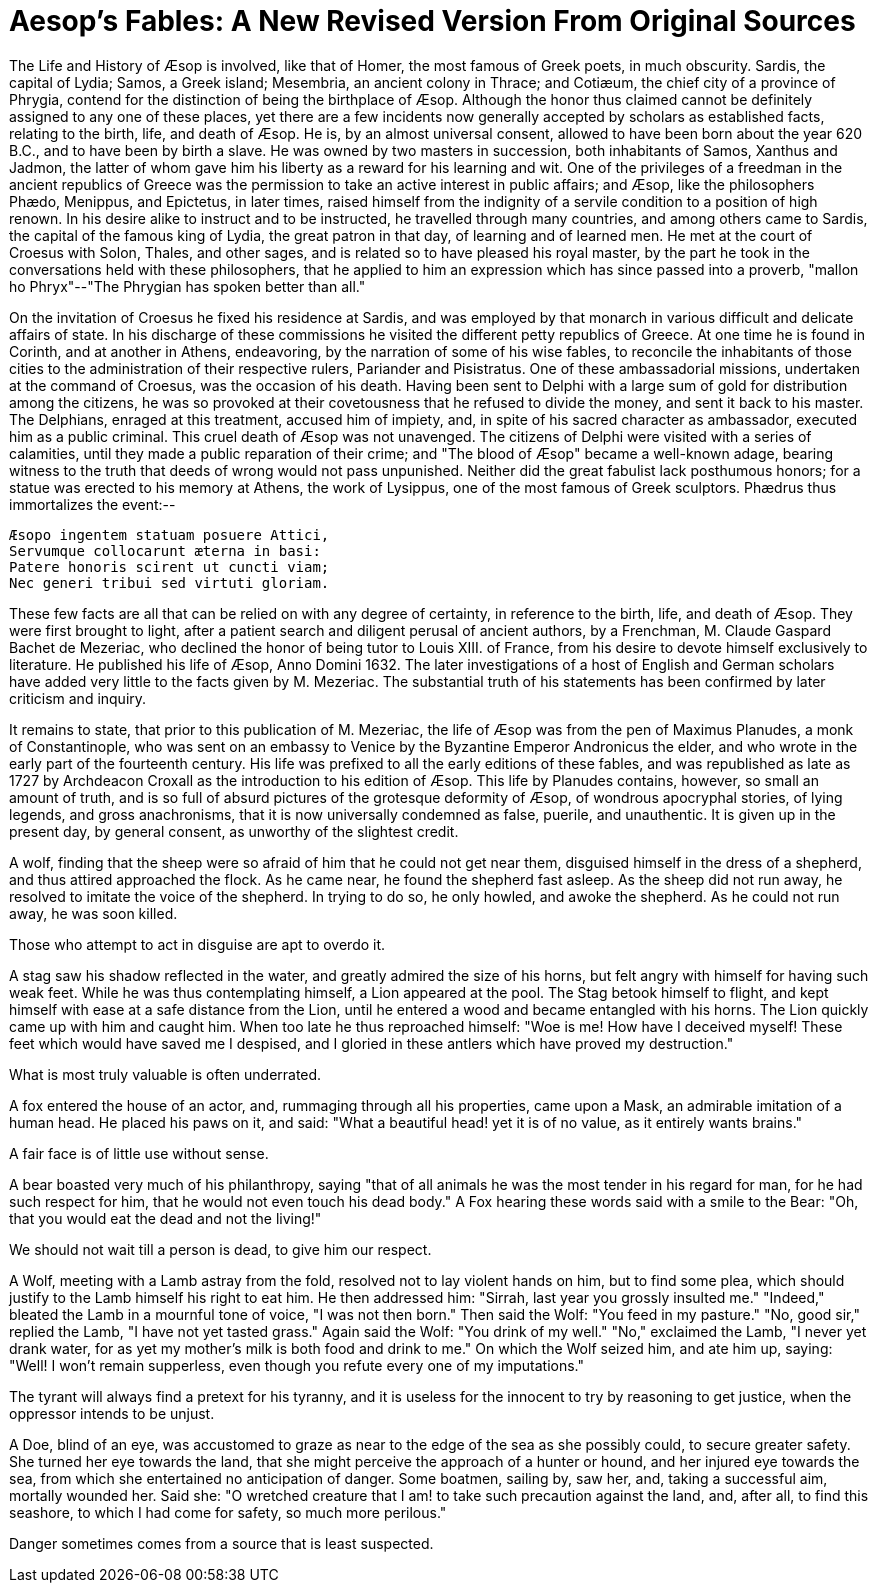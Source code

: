 = Aesop's Fables: A New Revised Version From Original Sources

The Life and History of Æsop is involved, like that of Homer, the most
famous of Greek poets, in much obscurity. Sardis, the capital of Lydia;
Samos, a Greek island; Mesembria, an ancient colony in Thrace; and
Cotiæum, the chief city of a province of Phrygia, contend for the
distinction of being the birthplace of Æsop. Although the honor thus
claimed cannot be definitely assigned to any one of these places, yet
there are a few incidents now generally accepted by scholars as
established facts, relating to the birth, life, and death of Æsop. He
is, by an almost universal consent, allowed to have been born about the
year 620 B.C., and to have been by birth a slave. He was owned
by two masters in succession, both inhabitants of Samos, Xanthus and
Jadmon, the latter of whom gave him his liberty as a reward for his
learning and wit. One of the privileges of a freedman in the ancient
republics of Greece was the permission to take an active interest in
public affairs; and Æsop, like the philosophers Phædo, Menippus, and
Epictetus, in later times, raised himself from the indignity of a
servile condition to a position of high renown. In his desire alike to
instruct and to be instructed, he travelled through many countries, and
among others came to Sardis, the capital of the famous king of Lydia,
the great patron in that day, of learning and of learned men. He met at
the court of Croesus with Solon, Thales, and other sages, and is
related so to have pleased his royal master, by the part he took in the
conversations held with these philosophers, that he applied to him an
expression which has since passed into a proverb, "mallon ho
Phryx"--"The Phrygian has spoken better than all."

On the invitation of Croesus he fixed his residence at Sardis, and was
employed by that monarch in various difficult and delicate affairs of
state. In his discharge of these commissions he visited the different
petty republics of Greece. At one time he is found in Corinth, and at
another in Athens, endeavoring, by the narration of some of his wise
fables, to reconcile the inhabitants of those cities to the
administration of their respective rulers, Pariander and Pisistratus.
One of these ambassadorial missions, undertaken at the command of
Croesus, was the occasion of his death. Having been sent to Delphi
with a large sum of gold for distribution among the citizens, he was so
provoked at their covetousness that he refused to divide the money, and
sent it back to his master. The Delphians, enraged at this treatment,
accused him of impiety, and, in spite of his sacred character as
ambassador, executed him as a public criminal. This cruel death of Æsop
was not unavenged. The citizens of Delphi were visited with a series of
calamities, until they made a public reparation of their crime; and "The
blood of Æsop" became a well-known adage, bearing witness to the truth
that deeds of wrong would not pass unpunished. Neither did the great
fabulist lack posthumous honors; for a statue was erected to his memory
at Athens, the work of Lysippus, one of the most famous of Greek
sculptors. Phædrus thus immortalizes the event:--

  Æsopo ingentem statuam posuere Attici,
  Servumque collocarunt æterna in basi:
  Patere honoris scirent ut cuncti viam;
  Nec generi tribui sed virtuti gloriam.

These few facts are all that can be relied on with any degree of
certainty, in reference to the birth, life, and death of Æsop. They were
first brought to light, after a patient search and diligent perusal of
ancient authors, by a Frenchman, M. Claude Gaspard Bachet de Mezeriac,
who declined the honor of being tutor to Louis XIII. of France, from his
desire to devote himself exclusively to literature. He published his
life of Æsop, Anno Domini 1632. The later investigations of a host of
English and German scholars have added very little to the facts given by
M. Mezeriac. The substantial truth of his statements has been confirmed
by later criticism and inquiry.

It remains to state, that prior to this publication of M. Mezeriac, the
life of Æsop was from the pen of Maximus Planudes, a monk of
Constantinople, who was sent on an embassy to Venice by the Byzantine
Emperor Andronicus the elder, and who wrote in the early part of the
fourteenth century. His life was prefixed to all the early editions of
these fables, and was republished as late as 1727 by Archdeacon Croxall
as the introduction to his edition of Æsop. This life by Planudes
contains, however, so small an amount of truth, and is so full of absurd
pictures of the grotesque deformity of Æsop, of wondrous apocryphal
stories, of lying legends, and gross anachronisms, that it is now
universally condemned as false, puerile, and unauthentic. It is given up
in the present day, by general consent, as unworthy of the slightest
credit.

A wolf, finding that the sheep were so afraid of him that he could not
get near them, disguised himself in the dress of a shepherd, and thus
attired approached the flock. As he came near, he found the shepherd
fast asleep. As the sheep did not run away, he resolved to imitate the
voice of the shepherd. In trying to do so, he only howled, and awoke the
shepherd. As he could not run away, he was soon killed.

Those who attempt to act in disguise are apt to overdo it.

A stag saw his shadow reflected in the water, and greatly admired the
size of his horns, but felt angry with himself for having such weak
feet. While he was thus contemplating himself, a Lion appeared at the
pool. The Stag betook himself to flight, and kept himself with ease at a
safe distance from the Lion, until he entered a wood and became
entangled with his horns. The Lion quickly came up with him and caught
him. When too late he thus reproached himself: "Woe is me! How have I
deceived myself! These feet which would have saved me I despised, and I
gloried in these antlers which have proved my destruction."

What is most truly valuable is often underrated.

A fox entered the house of an actor, and, rummaging through all his
properties, came upon a Mask, an admirable imitation of a human head. He
placed his paws on it, and said: "What a beautiful head! yet it is of
no value, as it entirely wants brains."

A fair face is of little use without sense.

A bear boasted very much of his philanthropy, saying "that of all
animals he was the most tender in his regard for man, for he had such
respect for him, that he would not even touch his dead body." A Fox
hearing these words said with a smile to the Bear: "Oh, that you would
eat the dead and not the living!"

We should not wait till a person is dead, to give him our respect.

A Wolf, meeting with a Lamb astray from the fold, resolved not to lay
violent hands on him, but to find some plea, which should justify to the
Lamb himself his right to eat him. He then addressed him: "Sirrah, last
year you grossly insulted me." "Indeed," bleated the Lamb in a mournful
tone of voice, "I was not then born." Then said the Wolf: "You feed in
my pasture." "No, good sir," replied the Lamb, "I have not yet tasted
grass." Again said the Wolf: "You drink of my well." "No," exclaimed the
Lamb, "I never yet drank water, for as yet my mother's milk is both food
and drink to me." On which the Wolf seized him, and ate him up, saying:
"Well! I won't remain supperless, even though you refute every one of my
imputations."

The tyrant will always find a pretext for his tyranny, and it is useless
for the innocent to try by reasoning to get justice, when the oppressor
intends to be unjust.

A Doe, blind of an eye, was accustomed to graze as near to the edge of
the sea as she possibly could, to secure greater safety. She turned her
eye towards the land, that she might perceive the approach of a hunter
or hound, and her injured eye towards the sea, from which she
entertained no anticipation of danger. Some boatmen, sailing by, saw
her, and, taking a successful aim, mortally wounded her. Said she: "O
wretched creature that I am! to take such precaution against the land,
and, after all, to find this seashore, to which I had come for safety,
so much more perilous."

Danger sometimes comes from a source that is least suspected.